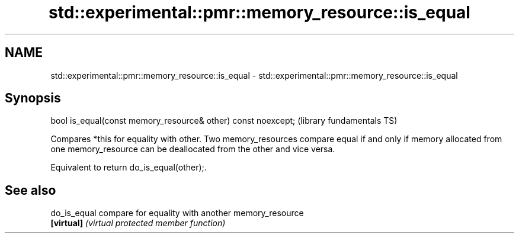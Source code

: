 .TH std::experimental::pmr::memory_resource::is_equal 3 "2020.03.24" "http://cppreference.com" "C++ Standard Libary"
.SH NAME
std::experimental::pmr::memory_resource::is_equal \- std::experimental::pmr::memory_resource::is_equal

.SH Synopsis
   bool is_equal(const memory_resource& other) const noexcept;  (library fundamentals TS)

   Compares *this for equality with other. Two memory_resources compare equal if and only if memory allocated from one memory_resource can be deallocated from the other and vice versa.

   Equivalent to return do_is_equal(other);.

.SH See also

   do_is_equal compare for equality with another memory_resource
   \fB[virtual]\fP   \fI(virtual protected member function)\fP
